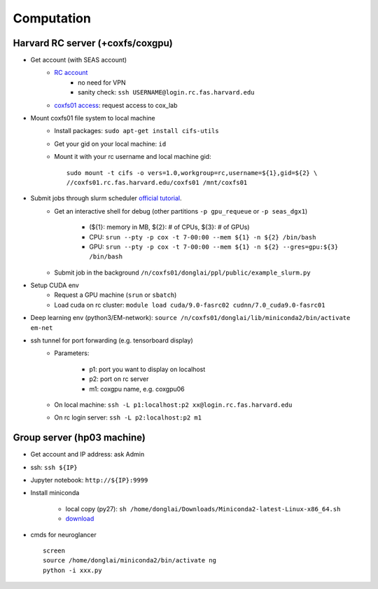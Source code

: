 Computation
=======================

Harvard RC server (+coxfs/coxgpu)
-------------------------------------------
- Get account (with SEAS account)
    - `RC account <https://www.rc.fas.harvard.edu/resources/access-and-login/>`_
        - no need for VPN
        - sanity check: ``ssh USERNAME@login.rc.fas.harvard.edu`` 
    -  `coxfs01 access <https://portal.rc.fas.harvard.edu/login/?next=/request/grants/add%3Fsearch%3Dcox_lab>`_: request access to cox_lab

- Mount coxfs01 file system to local machine
    - Install packages: ``sudo apt-get install cifs-utils``
    - Get your gid on your local machine: ``id``
    - Mount it with your rc username and local machine gid::

        sudo mount -t cifs -o vers=1.0,workgroup=rc,username=${1},gid=${2} \
        //coxfs01.rc.fas.harvard.edu/coxfs01 /mnt/coxfs01
- Submit jobs through slurm scheduler `official tutorial <https://www.rc.fas.harvard.edu/resources/running-jobs/>`_.
    - Get an interactive shell for debug (other partitions ``-p gpu_requeue``
      or ``-p seas_dgx1``)

        - (${1}: memory in MB, ${2}: # of CPUs, ${3}: # of GPUs)
        - CPU: ``srun --pty -p cox -t 7-00:00 --mem ${1} -n ${2} /bin/bash``
        - GPU: ``srun --pty -p cox -t 7-00:00 --mem ${1} -n ${2} --gres=gpu:${3} /bin/bash``

    - Submit job in the background ``/n/coxfs01/donglai/ppl/public/example_slurm.py``
- Setup CUDA env
    - Request a GPU machine (``srun`` or ``sbatch``)
    - Load cuda on rc cluster: ``module load cuda/9.0-fasrc02 cudnn/7.0_cuda9.0-fasrc01``
- Deep learning env (python3/EM-network): ``source /n/coxfs01/donglai/lib/miniconda2/bin/activate em-net``
- ssh tunnel for port forwarding (e.g. tensorboard display)
    - Parameters:

        - p1: port you want to display on localhost
        - p2: port on rc server
        - m1: coxgpu name, e.g. coxgpu06
    - On local machine: ``ssh -L p1:localhost:p2 xx@login.rc.fas.harvard.edu``
    - On rc login server: ``ssh -L p2:localhost:p2 m1``

Group server (hp03 machine)
-------------------------------
- Get account and IP address: ask Admin
- ssh: ``ssh ${IP}``
- Jupyter notebook: ``http://${IP}:9999``
- Install miniconda

    - local copy (py27): ``sh /home/donglai/Downloads/Miniconda2-latest-Linux-x86_64.sh``
    - `download <https://conda.io/en/latest/miniconda.html>`_
- cmds for neuroglancer
  ::

      screen
      source /home/donglai/miniconda2/bin/activate ng
      python -i xxx.py
